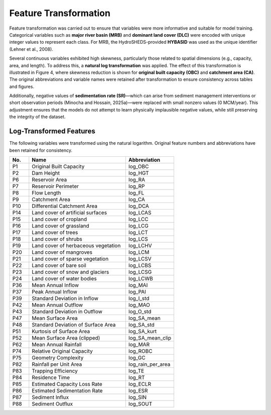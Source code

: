 Feature Transformation 
=======================

Feature transformation was carried out to ensure that variables were more informative and suitable for model training.  
Categorical variables such as **major river basin (MRB)** and **dominant land cover (DLC)** were encoded with unique integer values to represent each class.  
For MRB, the HydroSHEDS-provided **HYBASID** was used as the unique identifier (Lehner et al., 2008).

Several continuous variables exhibited high skewness, particularly those related to spatial dimensions (e.g., capacity, area, and length).  
To address this, a **natural log transformation** was applied. The effect of this transformation is illustrated in Figure 4, where skewness reduction is shown for **original built capacity (OBC)** and **catchment area (CA)**.  
The original abbreviations and variable names were retained after transformation to ensure consistency across tables and figures.

Additionally, negative values of **sedimentation rate (SR)**—which can arise from sediment management interventions or short observation periods (Minocha and Hossain, 2025a)—were replaced with small nonzero values  
(0 MCM/year). This adjustment ensures that the models do not attempt to learn physically implausible negative values, while still preserving the integrity of the dataset.

Log-Transformed Features
-------------------------

The following variables were transformed using the natural logarithm.  
Original feature numbers and abbreviations have been retained for consistency.

.. list-table::
   :header-rows: 1
   :widths: 8 40 20

   * - No.
     - Name
     - Abbreviation
   * - P1
     - Original Built Capacity
     - log_OBC
   * - P2
     - Dam Height
     - log_HGT
   * - P6
     - Reservoir Area
     - log_RA
   * - P7
     - Reservoir Perimeter
     - log_RP
   * - P8
     - Flow Length
     - log_FL
   * - P9
     - Catchment Area
     - log_CA
   * - P10
     - Differential Catchment Area
     - log_DCA
   * - P14
     - Land cover of artificial surfaces
     - log_LCAS
   * - P15
     - Land cover of cropland
     - log_LCC
   * - P16
     - Land cover of grassland
     - log_LCG
   * - P17
     - Land cover of trees
     - log_LCT
   * - P18
     - Land cover of shrubs
     - log_LCS
   * - P19
     - Land cover of herbaceous vegetation
     - log_LCHV
   * - P20
     - Land cover of mangroves
     - log_LCM
   * - P21
     - Land cover of sparse vegetation
     - log_LCSV
   * - P22
     - Land cover of bare soil
     - log_LCBS
   * - P23
     - Land cover of snow and glaciers
     - log_LCSG
   * - P24
     - Land cover of water bodies
     - log_LCWB
   * - P36
     - Mean Annual Inflow
     - log_MAI
   * - P37
     - Peak Annual Inflow
     - log_PAI
   * - P39
     - Standard Deviation in Inflow
     - log_I_std
   * - P42
     - Mean Annual Outflow
     - log_MAO
   * - P43
     - Standard Deviation in Outflow
     - log_O_std
   * - P47
     - Mean Surface Area
     - log_SA_mean
   * - P48
     - Standard Deviation of Surface Area
     - log_SA_std
   * - P51
     - Kurtosis of Surface Area
     - log_SA_kurt
   * - P52
     - Mean Surface Area (clipped)
     - log_SA_mean_clip
   * - P62
     - Mean Annual Rainfall
     - log_MAR
   * - P74
     - Relative Original Capacity
     - log_ROBC
   * - P75
     - Geometry Complexity
     - log_GC
   * - P82
     - Rainfall per Unit Area
     - log_rain_per_area
   * - P83
     - Trapping Efficiency
     - log_TE
   * - P84
     - Residence Time
     - log_RT
   * - P85
     - Estimated Capacity Loss Rate
     - log_ECLR
   * - P86
     - Estimated Sedimentation Rate
     - log_ESR
   * - P87
     - Sediment Influx
     - log_SIN
   * - P88
     - Sediment Outflux
     - log_SOUT